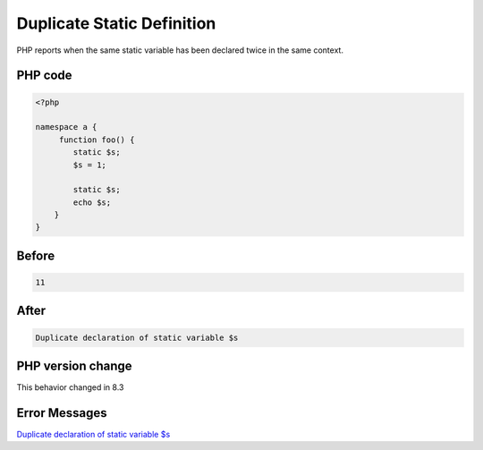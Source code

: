 .. _`duplicate-static-definition`:

Duplicate Static Definition
===========================
PHP reports when the same static variable has been declared twice in the same context.

PHP code
________
.. code-block:: php

   <?php
   
   namespace a { 
   	function foo() {
           static $s;
           $s = 1;
   
           static $s;
           echo $s;
       }
   }

Before
______
.. code-block:: output

   11

After
______
.. code-block:: output

   Duplicate declaration of static variable $s


PHP version change
__________________
This behavior changed in 8.3


Error Messages
______________

`Duplicate declaration of static variable $s <https://php-errors.readthedocs.io/en/latest/messages/duplicate-declaration-of-static-variable-$s.html>`_



